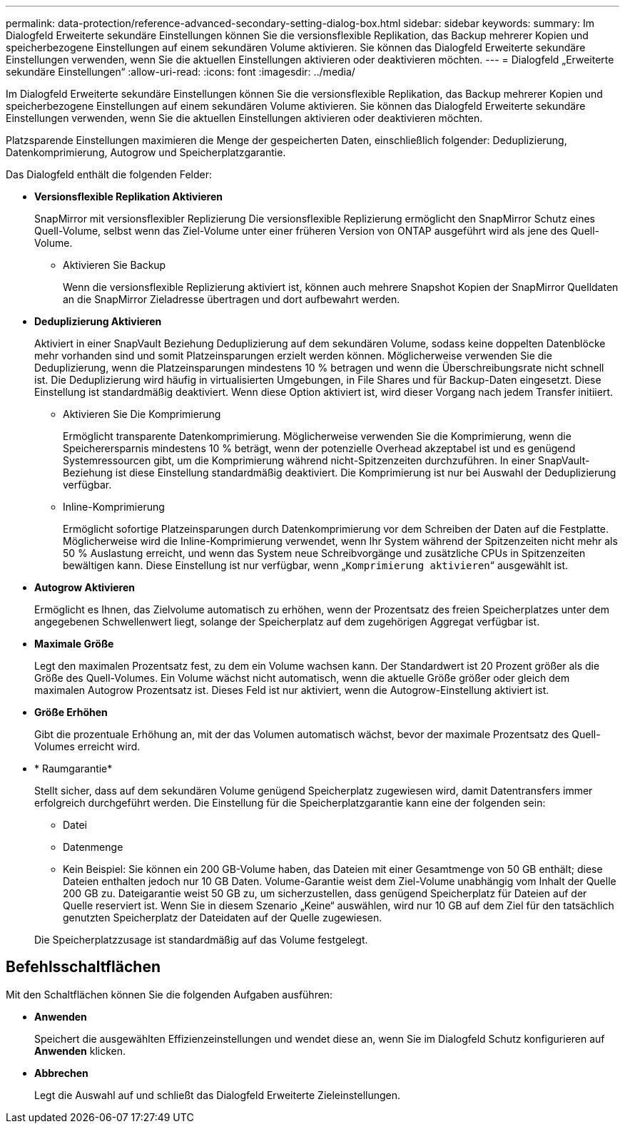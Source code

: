 ---
permalink: data-protection/reference-advanced-secondary-setting-dialog-box.html 
sidebar: sidebar 
keywords:  
summary: Im Dialogfeld Erweiterte sekundäre Einstellungen können Sie die versionsflexible Replikation, das Backup mehrerer Kopien und speicherbezogene Einstellungen auf einem sekundären Volume aktivieren. Sie können das Dialogfeld Erweiterte sekundäre Einstellungen verwenden, wenn Sie die aktuellen Einstellungen aktivieren oder deaktivieren möchten. 
---
= Dialogfeld „Erweiterte sekundäre Einstellungen“
:allow-uri-read: 
:icons: font
:imagesdir: ../media/


[role="lead"]
Im Dialogfeld Erweiterte sekundäre Einstellungen können Sie die versionsflexible Replikation, das Backup mehrerer Kopien und speicherbezogene Einstellungen auf einem sekundären Volume aktivieren. Sie können das Dialogfeld Erweiterte sekundäre Einstellungen verwenden, wenn Sie die aktuellen Einstellungen aktivieren oder deaktivieren möchten.

Platzsparende Einstellungen maximieren die Menge der gespeicherten Daten, einschließlich folgender: Deduplizierung, Datenkomprimierung, Autogrow und Speicherplatzgarantie.

Das Dialogfeld enthält die folgenden Felder:

* *Versionsflexible Replikation Aktivieren*
+
SnapMirror mit versionsflexibler Replizierung Die versionsflexible Replizierung ermöglicht den SnapMirror Schutz eines Quell-Volume, selbst wenn das Ziel-Volume unter einer früheren Version von ONTAP ausgeführt wird als jene des Quell-Volume.

+
** Aktivieren Sie Backup
+
Wenn die versionsflexible Replizierung aktiviert ist, können auch mehrere Snapshot Kopien der SnapMirror Quelldaten an die SnapMirror Zieladresse übertragen und dort aufbewahrt werden.



* *Deduplizierung Aktivieren*
+
Aktiviert in einer SnapVault Beziehung Deduplizierung auf dem sekundären Volume, sodass keine doppelten Datenblöcke mehr vorhanden sind und somit Platzeinsparungen erzielt werden können. Möglicherweise verwenden Sie die Deduplizierung, wenn die Platzeinsparungen mindestens 10 % betragen und wenn die Überschreibungsrate nicht schnell ist. Die Deduplizierung wird häufig in virtualisierten Umgebungen, in File Shares und für Backup-Daten eingesetzt. Diese Einstellung ist standardmäßig deaktiviert. Wenn diese Option aktiviert ist, wird dieser Vorgang nach jedem Transfer initiiert.

+
** Aktivieren Sie Die Komprimierung
+
Ermöglicht transparente Datenkomprimierung. Möglicherweise verwenden Sie die Komprimierung, wenn die Speicherersparnis mindestens 10 % beträgt, wenn der potenzielle Overhead akzeptabel ist und es genügend Systemressourcen gibt, um die Komprimierung während nicht-Spitzenzeiten durchzuführen. In einer SnapVault-Beziehung ist diese Einstellung standardmäßig deaktiviert. Die Komprimierung ist nur bei Auswahl der Deduplizierung verfügbar.

** Inline-Komprimierung
+
Ermöglicht sofortige Platzeinsparungen durch Datenkomprimierung vor dem Schreiben der Daten auf die Festplatte. Möglicherweise wird die Inline-Komprimierung verwendet, wenn Ihr System während der Spitzenzeiten nicht mehr als 50 % Auslastung erreicht, und wenn das System neue Schreibvorgänge und zusätzliche CPUs in Spitzenzeiten bewältigen kann. Diese Einstellung ist nur verfügbar, wenn „`Komprimierung aktivieren`“ ausgewählt ist.



* *Autogrow Aktivieren*
+
Ermöglicht es Ihnen, das Zielvolume automatisch zu erhöhen, wenn der Prozentsatz des freien Speicherplatzes unter dem angegebenen Schwellenwert liegt, solange der Speicherplatz auf dem zugehörigen Aggregat verfügbar ist.

* *Maximale Größe*
+
Legt den maximalen Prozentsatz fest, zu dem ein Volume wachsen kann. Der Standardwert ist 20 Prozent größer als die Größe des Quell-Volumes. Ein Volume wächst nicht automatisch, wenn die aktuelle Größe größer oder gleich dem maximalen Autogrow Prozentsatz ist. Dieses Feld ist nur aktiviert, wenn die Autogrow-Einstellung aktiviert ist.

* *Größe Erhöhen*
+
Gibt die prozentuale Erhöhung an, mit der das Volumen automatisch wächst, bevor der maximale Prozentsatz des Quell-Volumes erreicht wird.

* * Raumgarantie*
+
Stellt sicher, dass auf dem sekundären Volume genügend Speicherplatz zugewiesen wird, damit Datentransfers immer erfolgreich durchgeführt werden. Die Einstellung für die Speicherplatzgarantie kann eine der folgenden sein:

+
** Datei
** Datenmenge
** Kein Beispiel: Sie können ein 200 GB-Volume haben, das Dateien mit einer Gesamtmenge von 50 GB enthält; diese Dateien enthalten jedoch nur 10 GB Daten. Volume-Garantie weist dem Ziel-Volume unabhängig vom Inhalt der Quelle 200 GB zu. Dateigarantie weist 50 GB zu, um sicherzustellen, dass genügend Speicherplatz für Dateien auf der Quelle reserviert ist. Wenn Sie in diesem Szenario „Keine“ auswählen, wird nur 10 GB auf dem Ziel für den tatsächlich genutzten Speicherplatz der Dateidaten auf der Quelle zugewiesen.


+
Die Speicherplatzzusage ist standardmäßig auf das Volume festgelegt.





== Befehlsschaltflächen

Mit den Schaltflächen können Sie die folgenden Aufgaben ausführen:

* *Anwenden*
+
Speichert die ausgewählten Effizienzeinstellungen und wendet diese an, wenn Sie im Dialogfeld Schutz konfigurieren auf *Anwenden* klicken.

* *Abbrechen*
+
Legt die Auswahl auf und schließt das Dialogfeld Erweiterte Zieleinstellungen.



